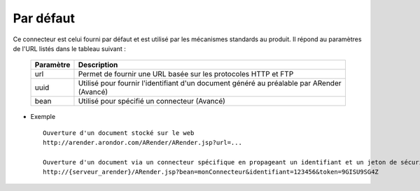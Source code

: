 ----------
Par défaut
----------

Ce connecteur est celui fourni par défaut et est utilisé par les mécanismes standards au produit. Il répond au paramètres de l'URL listés dans le tableau suivant :

    ===================================      ===============================================================================================
    Paramètre                                Description          
    ===================================      ===============================================================================================
    url                                      Permet de fournir une URL basée sur les protocoles HTTP et FTP
    uuid                                     Utilisé pour fournir l'identifiant d'un document généré au préalable par ARender (Avancé)
    bean                                     Utilisé pour spécifié un connecteur (Avancé)
    ===================================      ===============================================================================================

* Exemple ::

    Ouverture d'un document stocké sur le web
    http://arender.arondor.com/ARender/ARender.jsp?url=...

    Ouverture d'un document via un connecteur spécifique en propageant un identifiant et un jeton de sécurité
    http://{serveur_arender}/ARender.jsp?bean=monConnecteur&identifiant=123456&token=9GISU9SG4Z 

